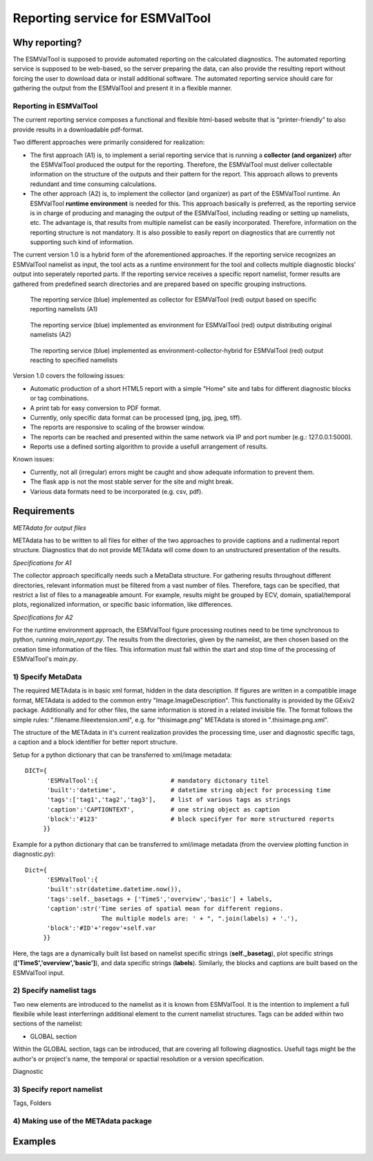 Reporting service for ESMValTool
=====================

Why reporting?
------------

The ESMValTool is supposed to provide automated reporting on the calculated diagnostics. The automated reporting service is supposed to be web-based, so the server preparing the data, can also provide the resulting report without forcing the user to download data or install additional software. The automated reporting service should care for gathering the output from the ESMValTool and present it in a flexible manner.

Reporting in ESMValTool
~~~~~~~~~~~~~~~~~~~~~~~

The current reporting service composes a functional and flexible html-based website that is “printer-friendly” to also provide results in a downloadable pdf-format.

Two different approaches were primarily considered for realization:

* The first approach (A1) is, to implement a serial reporting service that is running a **collector (and organizer)** after the ESMValTool produced the output for the reporting. Therefore, the ESMValTool must deliver collectable information on the structure of the outputs and their pattern for the report. This approach allows to prevents redundant and time consuming calculations.

* The other approach (A2) is, to implement the collector (and organizer) as part of the ESMValTool runtime. An ESMValTool **runtime environment** is needed for this. This approach basically is preferred, as the reporting service is in charge of producing and managing the output of the ESMValTool, including reading or setting up namelists, etc. The advantage is, that results from multiple namelist can be easily incorporated. Therefore, information on the reporting structure is not mandatory. It is also possible to easily report on diagnostics that are currently not supporting such kind of information.

The current version 1.0 is a hybrid form of the aforementioned approaches. If the reporting service recognizes an ESMValTool namelist as input, the tool acts as a runtime environment for the tool and collects multiple diagnostic blocks' output into seperately reported parts. If the reporting service receives a specific report namelist, former results are gathered from predefined search directories and are prepared based on specific grouping instructions.

.. TODO: I don't know why neither scaling nor setting the width does not work here. 

.. figure:: reporting_post_workflow.png
   :width: 250 px
   :alt: Reporting service as a collector

   The reporting service (blue) implemented as collector for ESMValTool (red) output based on specific reporting namelists (A1)

.. figure:: reporting_envi_workflow.png
   :width: 250 px
   :alt: Reporting service as an environment

   The reporting service (blue) implemented as environment for ESMValTool (red) output distributing original namelists (A2)

.. figure:: reporting_comb_workflow.png
   :width: 250 px
   :alt: Reporting service as a hybrid

   The reporting service (blue) implemented as environment-collector-hybrid for ESMValTool (red) output reacting to specified namelists

Version 1.0 covers the following issues:

* Automatic production of a short HTML5 report with a simple "Home" site and tabs for different diagnostic blocks or tag combinations.
* A print tab for easy conversion to PDF format.
* Currently, only specific data format can be processed (png, jpg, jpeg, tiff). 
* The reports are responsive to scaling of the browser window.
* The reports can be reached and presented within the same network via IP and port number (e.g.: 127.0.0.1:5000). 
* Reports use a defined sorting algorithm to provide a usefull arrangement of results.

Known issues:

* Currently, not all (irregular) errors might be caught and show adequate information to prevent them.
* The flask app is not the most stable server for the site and might break. 
* Various data formats need to be incorporated (e.g. csv, pdf).


Requirements
------------

*METAdata for output files*

METAdata has to be written to all files for either of the two approaches to provide captions and a rudimental report structure. 
Diagnostics that do not provide METAdata will come down to an unstructured presentation of the results. 

*Specifications for A1*

The collector approach specifically needs such a MetaData structure. 
For gathering results throughout different directories, relevant information must be filtered from a vast number of files. 
Therefore, tags can be specified, that restrict a list of files to a manageable amount.
For example, results might be grouped by ECV, domain, spatial/temporal plots, regionalized information, or specific basic information, like differences. 

*Specifications for A2*

For the runtime environment approach, the ESMValTool figure processing routines need to be time synchronous to python, running *main_report.py*.
The results from the directories, given by the namelist, are then chosen based on the creation time information of the files.
This information must fall within the start and stop time of the processing of ESMValTool's *main.py*.


1) Specify MetaData
~~~~~~~~~~~~~~~~~~~

The required METAdata is in basic xml format, hidden in the data description.
If figures are written in a compatible image format, METAdata is added to the common entry "Image.ImageDescription". 
This functionality is provided by the GExiv2 package.
Additionally and for other files, the same information is stored in a related invisible file.
The format follows the simple rules: ".filename.fileextension.xml", e.g. for "thisimage.png" METAdata is stored in ".thisimage.png.xml".

The structure of the METAdata in it's current realization provides the processing time, user and diagnostic specific tags, a caption and a block identifier for better report structure.

Setup for a python dictionary that can be transferred to xml/image metadata::

	DICT={
	      'ESMValTool':{ 			# mandatory dictonary titel
    	      'built':'datetime',               # datetime string object for processing time
    	      'tags':['tag1','tag2','tag3'],    # list of various tags as strings
    	      'caption':'CAPTIONTEXT',		# one string object as caption
    	      'block':'#123'        		# block specifyer for more structured reports
             }}

Example for a python dictionary that can be transferred to xml/image metadata (from the overview plotting function in diagnostic.py):: 

	Dict={
	      'ESMValTool':{
              'built':str(datetime.datetime.now()),
              'tags':self._basetags + ['TimeS','overview','basic'] + labels,
              'caption':str('Time series of spatial mean for different regions. 
			     The multiple models are: ' + ", ".join(labels) + '.'),
              'block':'#ID'+'regov'+self.var
             }}

Here, the tags are a dynamically built list based on namelist specific strings (**self._basetag**), plot specific strings (**['TimeS','overview','basic']**), and data specific strings (**labels**).
Similarly, the blocks and captions are built based on the ESMValTool input.


2) Specify namelist tags
~~~~~~~~~~~~~~~~~~~~~~~~

Two new elements are introduced to the namelist as it is known from ESMValTool. 
It is the intention to implement a full flexibile while least interferringn additional element to the current namelist structures.
Tags can be added within two sections of the namelist:

* GLOBAL section

Within the GLOBAL section, tags can be introduced, that are covering all following diagnostics. 
Usefull tags might be the author's or project's name, the temporal or spactial resolution or a version specification.

.. code-block:: xml
	<namelist>
	<include href="./config_private_local.xml"/>
	<namelist_summary>
	###############################################################################
	namelist.xml

	Description

	Author

	Project

	References

	This namelist is part of the ESMValTool
	###############################################################################
	</namelist_summary>

	<GLOBAL>
	  <write_plots type="boolean">        True                      </write_plots>
	  <write_netcdf type="boolean">       True                      </write_netcdf>
	  <force_processing type="boolean">   False                     </force_processing>
	  <wrk_dir type="path">               @{WORKPATH}               </wrk_dir>
	  <plot_dir type="path">              @{PLOTPATH}      	        </plot_dir>
	  <climo_dir type="path">             @{CLIMOPATH}       	</climo_dir>
	  <write_plot_vars type="boolean">    True                      </write_plot_vars>
	  <max_data_filesize type="integer">  100                       </max_data_filesize>
	  <max_data_blocksize type="integer"> 500                       </max_data_blocksize>
	  <output_file_type>                  png                       </output_file_type>
	  <verbosity  type="integer">         1                         </verbosity>
	  <debuginfo type="boolean">          False                     </debuginfo>
	  <exit_on_warning  type="boolean">   True                      </exit_on_warning>
	  
	  **<tags> example, monthly, author </tags>**
  
	</GLOBAL>


	<MODELS>

	  <model> CMIP5 	Example		Amon 	  historical 		r1i1p1 1990 2005  @{MODELPATH} </model>
	
	</MODELS>

	...


	...

	<DIAGNOSTICS>


	    <diag>
	        <description>  				Doing some analysis. 		</description>
        	<variable_def_dir>      		./variable_defs/      		</variable_def_dir>
        	<variable>     				var                             </variable>
        	<field_type>                    	T2Ms                    	</field_type>
        	<diag_script cfg="./nml/cfg.py">   	this_diagnostic.py              </diag_script>
        	<launcher_arguments>               	[('execute_as_shell', False)]   </launcher_arguments>
        
        	<tags> variable_alternative_name, surface </tags>
        
        	<model> OBS        dataset 	sat     Example  	1990 2005  @{OBSPATH}  </model>
    	     </diag>

	</DIAGNOSTICS>

	</namelist>

Diagnostic


3) Specify report namelist 
~~~~~~~~~~~~~~~~~~~~~~~~~~

Tags, Folders


4) Making use of the METAdata package 
~~~~~~~~~~~~~~~~~~~~~~~~~~~~~~~~~~~~~



Examples
--------






